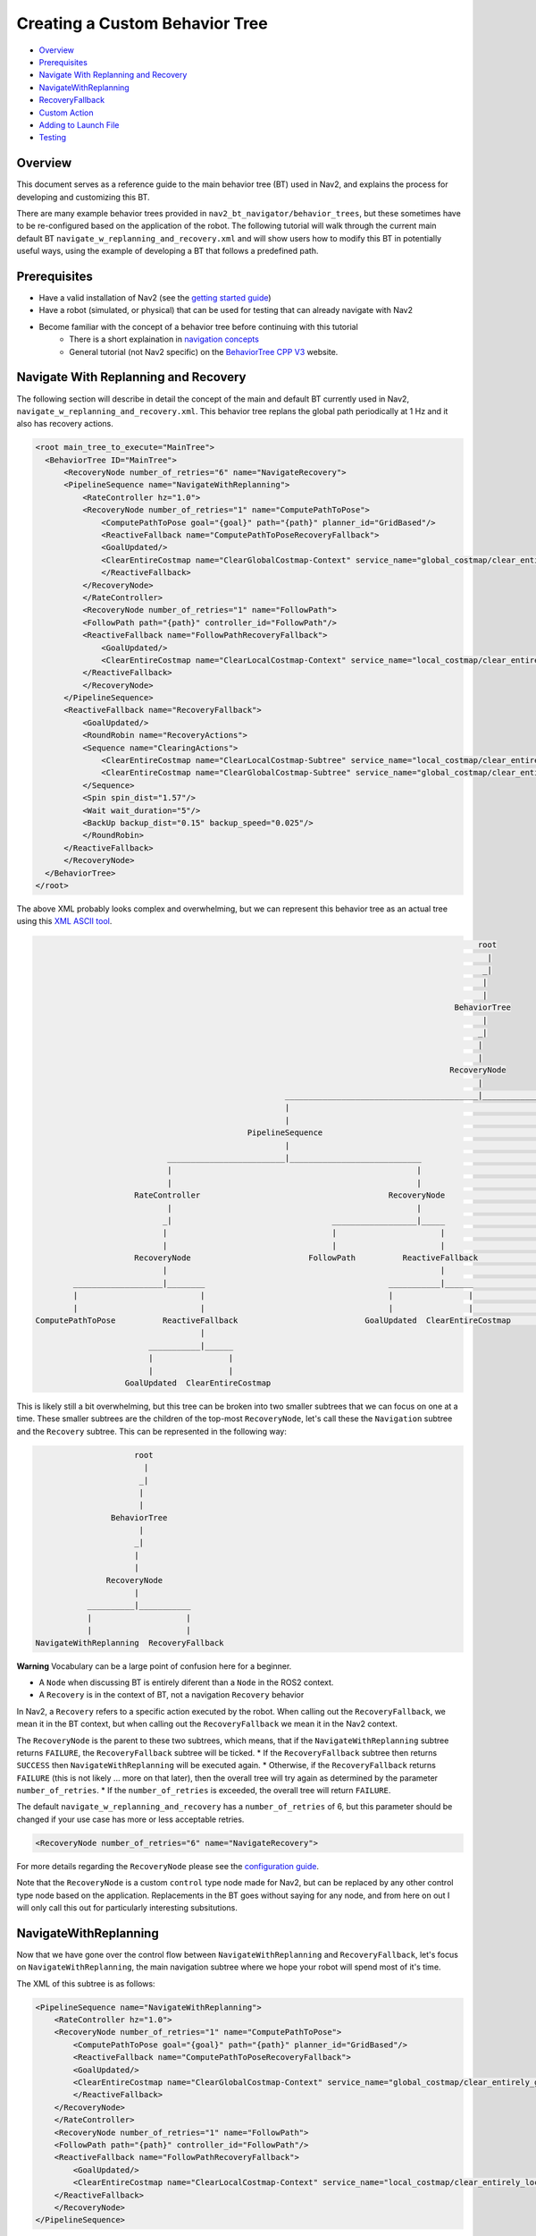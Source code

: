 .. _custom_behavior_tree:

Creating a Custom Behavior Tree
*******************************

- `Overview`_
- `Prerequisites`_
- `Navigate With Replanning and Recovery`_
- `NavigateWithReplanning`_
- `RecoveryFallback`_
- `Custom Action`_
- `Adding to Launch File`_
- `Testing`_

Overview
========

This document serves as a reference guide to the main behavior tree (BT) used in Nav2,
and explains the process for developing and customizing this BT.

There are many example behavior trees provided in ``nav2_bt_navigator/behavior_trees``,
but these sometimes have to be re-configured based on the application of the robot. 
The following tutorial will walk through the current main default BT ``navigate_w_replanning_and_recovery.xml``
and will show users how to modify this BT in potentially useful ways, using the example of developing a BT that follows a predefined path.

Prerequisites
=============

* Have a valid installation of Nav2 (see the `getting started guide <../../getting_started/index.html>`_)
* Have a robot (simulated, or physical) that can be used for testing that can already navigate with Nav2
* Become familiar with the concept of a behavior tree before continuing with this tutorial
    * There is a short explaination in `navigation concepts <../../concepts/index.html>`_
    * General tutorial (not Nav2 specific) on the `BehaviorTree CPP V3 <https://www.behaviortree.dev/>`_ website.

Navigate With Replanning and Recovery
=====================================

The following section will describe in detail the concept of the main and default BT currently used in Nav2, ``navigate_w_replanning_and_recovery.xml``.
This behavior tree replans the global path periodically at 1 Hz and it also has recovery actions.

.. code-block:: xml

    <root main_tree_to_execute="MainTree">
      <BehaviorTree ID="MainTree">
          <RecoveryNode number_of_retries="6" name="NavigateRecovery">
          <PipelineSequence name="NavigateWithReplanning">
              <RateController hz="1.0">
              <RecoveryNode number_of_retries="1" name="ComputePathToPose">
                  <ComputePathToPose goal="{goal}" path="{path}" planner_id="GridBased"/>
                  <ReactiveFallback name="ComputePathToPoseRecoveryFallback">
                  <GoalUpdated/>
                  <ClearEntireCostmap name="ClearGlobalCostmap-Context" service_name="global_costmap/clear_entirely_global_costmap"/>
                  </ReactiveFallback>
              </RecoveryNode>
              </RateController>
              <RecoveryNode number_of_retries="1" name="FollowPath">
              <FollowPath path="{path}" controller_id="FollowPath"/>
              <ReactiveFallback name="FollowPathRecoveryFallback">
                  <GoalUpdated/>
                  <ClearEntireCostmap name="ClearLocalCostmap-Context" service_name="local_costmap/clear_entirely_local_costmap"/>
              </ReactiveFallback>
              </RecoveryNode>
          </PipelineSequence>
          <ReactiveFallback name="RecoveryFallback">
              <GoalUpdated/>
              <RoundRobin name="RecoveryActions">
              <Sequence name="ClearingActions">
                  <ClearEntireCostmap name="ClearLocalCostmap-Subtree" service_name="local_costmap/clear_entirely_local_costmap"/>
                  <ClearEntireCostmap name="ClearGlobalCostmap-Subtree" service_name="global_costmap/clear_entirely_global_costmap"/>
              </Sequence>
              <Spin spin_dist="1.57"/>
              <Wait wait_duration="5"/>
              <BackUp backup_dist="0.15" backup_speed="0.025"/>
              </RoundRobin>
          </ReactiveFallback>
          </RecoveryNode>
      </BehaviorTree>
    </root>

The above XML probably looks complex and overwhelming, but we can represent this behavior tree as an actual tree
using this `XML ASCII tool <https://nickpisacane.github.io/AsciiTree/>`_.

.. code-block::

                                                                                                   root                                                                                               
                                                                                                     |                                                                                                
                                                                                                    _|                                                                                                
                                                                                                    |                                                                                                 
                                                                                                    |                                                                                                 
                                                                                              BehaviorTree                                                                                            
                                                                                                    |                                                                                                 
                                                                                                   _|                                                                                                 
                                                                                                   |                                                                                                  
                                                                                                   |                                                                                                  
                                                                                             RecoveryNode                                                                                             
                                                                                                   |                                                                                                  
                                                          _________________________________________|_____________________________________________________                                             
                                                          |                                                                                             |                                             
                                                          |                                                                                             |                                             
                                                  PipelineSequence                                                                              ReactiveFallback                                      
                                                          |                                                                                             |                                             
                                 _________________________|____________________________                                _________________________________|______                                       
                                 |                                                    |                                |                                      |                                       
                                 |                                                    |                                |                                      |                                       
                          RateController                                        RecoveryNode                      GoalUpdated                            RoundRobin                                   
                                 |                                                    |                                                                       |                                       
                                _|                                  __________________|_____                                                       ___________|__________________________             
                                |                                   |                      |                                                       |                       |     |      |             
                                |                                   |                      |                                                       |                       |     |      |             
                          RecoveryNode                         FollowPath          ReactiveFallback                                            Sequence                  Spin  Wait  BackUp           
                                |                                                          |                                                       |                                                  
             ___________________|________                                       ___________|______                                      ___________|_________                                         
             |                          |                                       |                |                                      |                   |                                         
             |                          |                                       |                |                                      |                   |                                         
     ComputePathToPose          ReactiveFallback                           GoalUpdated  ClearEntireCostmap                     ClearEntireCostmap  ClearEntireCostmap                                 
                                        |                                                                                                                                                             
                             ___________|______                                                                                                                                                       
                             |                |                                                                                                                                                       
                             |                |                                                                                                                                                       
                        GoalUpdated  ClearEntireCostmap                                                                                                                                               

This is likely still a bit overwhelming, but this tree can be broken into two smaller subtrees that we can focus on one at a time.
These smaller subtrees are the children of the top-most ``RecoveryNode``, let's call these the ``Navigation`` subtree and the ``Recovery`` subtree.
This can be represented in the following way:

.. code-block::

                      root                      
                        |                       
                       _|                       
                       |                        
                       |                        
                 BehaviorTree                   
                       |                        
                      _|                        
                      |                         
                      |                         
                RecoveryNode                    
                      |                         
            __________|___________              
            |                    |              
            |                    |              
 NavigateWithReplanning  RecoveryFallback       

**Warning**
Vocabulary can be a large point of confusion here for a beginner.

* A ``Node`` when discussing BT is entirely diferent than a ``Node`` in the ROS2 context. 
* A ``Recovery`` is in the context of BT, not a navigation ``Recovery`` behavior

In Nav2, a ``Recovery`` refers to a specific action executed by the robot. When calling out the ``RecoveryFallback``,
we mean it in the BT context, but when calling out the ``RecoveryFallback`` we mean it in the Nav2 context.

The ``RecoveryNode`` is the parent to these two subtrees, which means, that if the ``NavigateWithReplanning`` subtree returns ``FAILURE``,
the ``RecoveryFallback`` subtree will be ticked. 
* If the ``RecoveryFallback`` subtree then returns ``SUCCESS`` then ``NavigateWithReplanning`` will be executed again.
* Otherwise, if the ``RecoveryFallback`` returns ``FAILURE`` (this is not likely ... more on that later), then the overall tree will try again as determined by the parameter ``number_of_retries``.
* If the ``number_of_retries`` is exceeded, the overall tree will return ``FAILURE``.

The default ``navigate_w_replanning_and_recovery`` has a ``number_of_retries`` of 6, but this parameter should be changed if your use case has more or less acceptable retries.

.. code-block:: xml

    <RecoveryNode number_of_retries="6" name="NavigateRecovery">

For more details regarding the ``RecoveryNode`` please see the `configuration guide <../../configuration/packages/bt-plugins/controls/RecoveryNode.html>`_.

Note that the ``RecoveryNode`` is a custom ``control`` type node made for Nav2, but can be replaced by any other control type node based on the application. 
Replacements in the BT goes without saying for any node, and from here on out I will only call this out for particularly interesting subsitutions.

NavigateWithReplanning
======================

Now that we have gone over the control flow between ``NavigateWithReplanning`` and ``RecoveryFallback``, 
let's focus on ``NavigateWithReplanning``, the main navigation subtree where we hope your robot will spend most of it's time. 

The XML of this subtree is as follows:

.. code-block:: xml

    <PipelineSequence name="NavigateWithReplanning">
        <RateController hz="1.0">
        <RecoveryNode number_of_retries="1" name="ComputePathToPose">
            <ComputePathToPose goal="{goal}" path="{path}" planner_id="GridBased"/>
            <ReactiveFallback name="ComputePathToPoseRecoveryFallback">
            <GoalUpdated/>
            <ClearEntireCostmap name="ClearGlobalCostmap-Context" service_name="global_costmap/clear_entirely_global_costmap"/>
            </ReactiveFallback>
        </RecoveryNode>
        </RateController>
        <RecoveryNode number_of_retries="1" name="FollowPath">
        <FollowPath path="{path}" controller_id="FollowPath"/>
        <ReactiveFallback name="FollowPathRecoveryFallback">
            <GoalUpdated/>
            <ClearEntireCostmap name="ClearLocalCostmap-Context" service_name="local_costmap/clear_entirely_local_costmap"/>
        </ReactiveFallback>
        </RecoveryNode>
    </PipelineSequence>

And the ASCII representation:

.. code-block::

                                              PipelineSequence                                               
                                                      |                                                      
                             _________________________|____________________________                          
                             |                                                    |                          
                             |                                                    |                          
                      RateController                                        RecoveryNode                     
                             |                                                    |                          
                            _|                                  __________________|_____                     
                            |                                   |                      |                     
                            |                                   |                      |                     
                      RecoveryNode                         FollowPath          ReactiveFallback              
                            |                                                          |                     
         ___________________|________                                       ___________|______               
         |                          |                                       |                |               
         |                          |                                       |                |               
 ComputePathToPose          ReactiveFallback                           GoalUpdated  ClearEntireCostmap       
                                    |                                                                        
                         ___________|______                                                                  
                         |                |                                                                  
                         |                |                                                                  
                    GoalUpdated  ClearEntireCostmap                                                          

The parent node of this subtree is ``PipelineSequence``, which is a custom Nav2 BT node.
While this subtree looks complicated, the crux of the tree can be represented with only one parent and two children nodes like this:

.. code-block::

        PipelineSequence         
                |                
         _______|_________       
         |               |       
         |               |       
 ComputePathToPose  FollowPath   

The other children and leaves of the tree are simply to throttle, handle failures, and ensuring the robot is responsive to updated goals.

The ``PipelineSequence`` allows the ``ComputePathToPose`` to be ticked, and once that succeeds, ``FollowPath`` to be ticked.
The full description of this control node is in the `configuration guide <../../configuration/packages/bt-plugins/controls/PipelineSequence.html>`_.
In the above distillation of the BT, if ``ComputePathToPose`` or ``FollowPath`` return ``FAILURE``,
the parent ``PipelineSequence`` will also return ``FAILURE`` and will therefore the BT will tick the ``RecoveryFallback`` node.

However, in the full ``NavigateWithReplanning`` subtree, there are a few other nodes to consider.

For example, the ``RateController`` node simply helps keep planning at the specified frequency. The default frequency for this BT is 1 hz. 
This is done to prevent the BT from hitting the planning server with too many useless requests at the tree update rate (100Hz). Consider changing this frequency to something higher or lower depending on the application and the computational cost of 
calculating the path. 

The next child in this tree is the ``RecoveryNode``, which wraps two children,  the ``ComputePathToPose`` and the ``ReactiveFallback``.
Recall from above that the ``RecoveryNode`` will return ``SUCCESS`` 
if ``ComputePathToPose`` returns ``SUCCESS`` or if ``ComputePathToPose`` returns ``FAILURE`` but the ``ReactiveFallback`` returns ``SUCCESS``. 
It will return ``FAILURE`` if both ``ComputePathToPose`` and the ``ReactiveFallback`` returns ``FAILURE``, or if the ``number_of_retries`` is violated (in this case one retry is allowed) .. which will then  cause the BT to enter the ``RecoveryFallback`` subtree.

Consider changing the ``number_of_retries`` parameter in the BT if your application requires more retries before a recovery action is triggered.

The ``ComputePathToPose`` is a simple action client to the ``ComputePathToPose`` ROS 2 action server.
The guide to configure this action node can be found in the `configuration guide <../../configuration/packages/bt-plugins/actions/ComputePathToPose.html>`_.

Finally the ``ReactiveFallback`` node simply will tick it's 2nd child, ``ClearEntireCostmap`` *unless* the state of the condition node ``GoalUpdated`` returns ``SUCCESS`` (when, as the name suggests, the goal is updated).
In essence, the global costmap will be cleared unless the goal has been updated. ``ClearEntireCostmap`` is a recovery action that implements the ``clear_entirely_costmap`` service. 
In this case, the BT has set this to the global costmap, which makes sense as the global costmap would be the costmap that would affect the robot's ability to ``ComputePathToPose``.

For convenience, the ``NavigateWithReplanning`` ASCII representation is below again:

.. code-block::

                                              PipelineSequence                                               
                                                      |                                                      
                             _________________________|____________________________                          
                             |                                                    |                          
                             |                                                    |                          
                      RateController                                        RecoveryNode                     
                             |                                                    |                          
                            _|                                  __________________|_____                     
                            |                                   |                      |                     
                            |                                   |                      |                     
                      RecoveryNode                         FollowPath          ReactiveFallback              
                            |                                                          |                     
         ___________________|________                                       ___________|______               
         |                          |                                       |                |               
         |                          |                                       |                |               
 ComputePathToPose          ReactiveFallback                           GoalUpdated  ClearEntireCostmap       
                                    |                                                                        
                         ___________|______                                                                  
                         |                |                                                                  
                         |                |                                                                  
                    GoalUpdated  ClearEntireCostmap                                                          

Now that we have covered the structure of the first major subtree, the ``ComputePathToPose`` subtree, the ``FollowPath`` subtree is largely symetric.

The ``FollowPath`` action node implements the action client to the ``FollowPath`` ROS 2 action server.
The guide to configure this action node can be found in the `configuration guide <../../configuration/packages/bt-plugins/actions/FollowPath.html>`_.

If the ``FollowPath`` action node returns ``SUCCESS`` then this overall subtree will return ``SUCCESS``,
however if ``FollowPath`` returns ``FAILURE`` then the ``RecoveryNode`` will tick the ``ReactiveFallback``
which will tick ``ClearEntireCostmap`` (local) *unless* the ``GoalUpdated`` return ``SUCCESS``.
The local costmap makes sense to clear in this case as it is the costmap that would impede the robot's ability to follow the path.

In both of these subtrees, checking the ``GoalUpdated`` condition node is what gives this subtree  the name ``NavigateWithReplanning``.

We have now gone completely over the possibilities and actions in the ``NavigateWithReplanning``,
let's move on to the ``RecoveryFallback`` subtree, which will be ticked if the ``NavigateWithReplanning`` overall returns ``FAILURE``. The most likely scenario for 
this subtree to return ``FAILURE`` if the ``number_of_retries`` is violated on the ``RecoveryNode`` that wraps either the ``ComputePathToPose`` action, or the ``FollowPath`` action.

RecoveryFallback
================
The recovery fallback subtree is the second big "half" of the Nav2 default ``navigate_w_replanning_and_recovery.xml`` tree.
In short, this subtree is triggered when the ``NavigateWithReplanning`` subtree returns ``FAILURE`` and this subtree helps select the appropriate recovery to be taken based on how many previous times the recovery and the ``NavigateWithReplanning`` subtree returns ``FAILURE``.

Below is an ASCII representation of the subtree:

.. code-block::

                                        |                                             
                                ReactiveFallback                                      
                                        |                                             
       _________________________________|______                                       
       |                                      |                                       
       |                                      |                                       
  GoalUpdated                            RoundRobin                                   
                                              |                                       
                                   ___________|__________________________             
                                   |                       |     |      |             
                                   |                       |     |      |             
                               Sequence                  Spin  Wait  BackUp           
                                   |                                                  
                        ___________|_________                                         
                        |                   |                                         
                        |                   |                                         
               ClearEntireCostmap  ClearEntireCostmap                                 

The top most parent is ``ReactiveFallback`` which dictates that unless ``GoalUpdated`` returns ``SUCCESS``, tick the 2nd child (in  this case the ``RoundRobin``.
This should look familiar to the replanning portions of the ``NavigateWithReplanning`` tree. This is a common BT pattern to handle the situation "Unless 'this condition' happens, Do action A".

Condition nodes can be very powerful, and other custom NAV2 condition nodes include:
- DistanceTraveled
- GoalReached
- isBatteryLow
- TimeExpired

These condition nodes can be extremely powerful and are typically paired with ``ReactiveFallback``. It can be easy to imagine wrapping this whole ``navigate_w_replanning_and_recovery`` tree
in a ``ReactiveFallback`` with a ``isBatteryLow`` condition -- meaning the ``navigate_w_replanning_and_recovery`` tree will execute *unless* the battery becomes low (and then entire a different subtree for docking to recharge). 

If ``GoalUpdated`` returns ``FAILURE``, then the BT moves on to tick the ``RoundRobin`` node.
``RoundRobin`` is a custom Nav2 node. This control node will keep on ticking the subsequent child, until ``SUCCESS`` is achieved.
Before ``RoundRobin`` is explained in detail, let's describe what the ``Sequence`` node is. The ``Sequence`` node will tick both of the ``ClearLocalCostmap`` and if that returns ``SUCCESS`` will return ``ClearGlobalCostmap``.
If either of the children of the ``Sequence`` node returns ``FAILURE`` so will the node itself. Additionally, note that the ``Spin`` and ``BackUp`` nodes are clients to the Nav2 Recovery server.
In case a custom recovery action is needed, it can be useful to refer to the source of ``Spin`` ``BackUp`` and ``Wait`` as a reference.

To explain ``RoundRobin`` more clearly, let us assume that the robot is stuck somewhere and we are in this ``RecoveryFallback`` subtree for the first time:

- In the first time, ``RoundRobin`` will tick it's first child, ``Sequence``. Let's assume that these costmap clearing actions return ``SUCCESS``. 
- Upon the ``SUCCESS`` of the ``Sequence`` child (which just means that the costmaps were correctly cleared), the robot will attempt to renavigate in the ``NavigateWithReplanning`` subtree.
- Let's say that clearing the costmaps were not enough, the robot is **still** stuck. Upon entering the ``RoundRobin`` portion of the ``RecoveryFallback`` subtree, the subtree will tick the next child ``Spin``. ``RoundRobin`` retains a memory of nodes visited, and will **not** try to re-clear the costmaps again in this recovery.
- Regardless if ``Spin`` returns ``FAILURE`` or ``SUCCESS`` the next time this portion of the subtree enters, the next subsequent child will be ticked (in this case ``Wait``), and so on. Upon reaching the last child (in this case ``BackUp``), the node will wrap around and tick the ``ClearCostmapSequence`` again. 

``RoundRobin`` will only overall return ``FAILURE`` if **all** children return ``FAILURE``. 

Further details about the ``RoundRobin`` node can be found in the `configuration guide <../../configuration/packages/bt-plugins/controls/RoundRobin.html>`_.

Custom Action
=============

Adding to Launch File
=====================

Testing
=======
